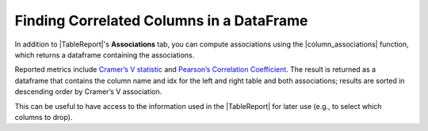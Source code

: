 .. |TableReport| replace:: :class:`~skrub.TableReport`
.. |column_associations| replace:: :func:`~skrub.column_associations`

.. _user_guide_table_report_associations:

Finding Correlated Columns in a DataFrame
=========================================

In addition to |TableReport|'s **Associations** tab, you can compute associations
using the |column_associations| function, which returns a dataframe containing the
associations.

Reported metrics include `Cramer’s V statistic <https://en.wikipedia.org/wiki/Cram%C3%A9r%27s_V>`_
and `Pearson’s Correlation Coefficient <https://en.wikipedia.org/wiki/Pearson_correlation_coefficient>`_.
The result is returned as a dataframe that contains the column name and idx for the
left and right table and both associations; results are sorted in descending order
by Cramer’s V association.

This can be useful to have access to the information used in the |TableReport|
for later use (e.g., to select which columns to drop).
